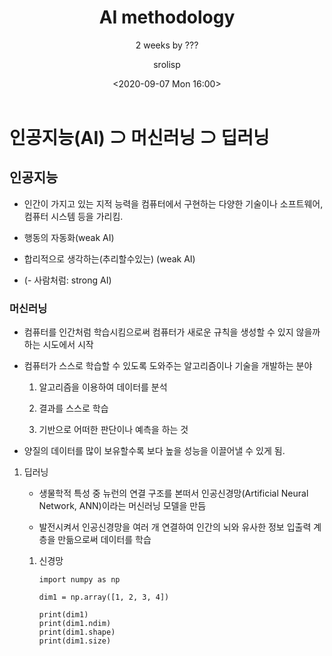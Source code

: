 #+title: AI methodology
#+subtitle: 2 weeks by ???
#+date: <2020-09-07 Mon 16:00>
#+tags: 신경망, 지도학습, 비지도학습, 강화학습
#+author: srolisp

* 인공지능(AI) \supset 머신러닝 \supset 딥러닝
 :PROPERTIES:
  :header-args:bash: :results verbatim :exports both
  :header-args:elisp: :exports both
  :header-args:ipython: :exports both
  :END:
** 인공지능

+ 인간이 가지고 있는 지적 능력을 컴퓨터에서 구현하는 다양한 기술이나 소프트웨어, 컴퓨터 시스템 등을 가리킴.

+ 행동의 자동화(weak AI)

+ 합리적으로 생각하는(추리할수있는) (weak AI)

+ (- 사람처럼: strong AI)

*** 머신러닝

+ 컴퓨터를 인간처럼 학습시킴으로써 컴퓨터가 새로운 규칙을 생성할 수 있지 않을까 하는 시도에서 시작

+ 컴퓨터가 스스로 학습할 수 있도록 도와주는 알고리즘이나 기술을 개발하는 분야

  1. 알고리즘을 이용하여 데이터를 분석

  2. 결과를 스스로 학습

  3. 기반으로 어떠한 판단이나 예측을 하는 것

+ 양질의 데이터를 많이 보유할수록 보다 높을 성능을 이끌어낼 수 있게 됨.

**** 딥러닝

+ 생물학적 특성 중 뉴런의 연결 구조를 본떠서 인공신경망(Artificial Neural Network, ANN)이라는 머신러닝 모델을 만듬

+ 발전시켜서 인공신경망을 여러 개 연결하여 인간의 뇌와 유사한 정보 입출력 계층을 만듦으로써 데이터를 학습
  
***** 신경망
#+begin_src ipython :session :results output :tangle "test.py"
  import numpy as np

  dim1 = np.array([1, 2, 3, 4])
  
  print(dim1)
  print(dim1.ndim)
  print(dim1.shape)
  print(dim1.size)
#+end_src

#+RESULTS:
: [1 2 3 4]
: 1
: (4,)
: 4
